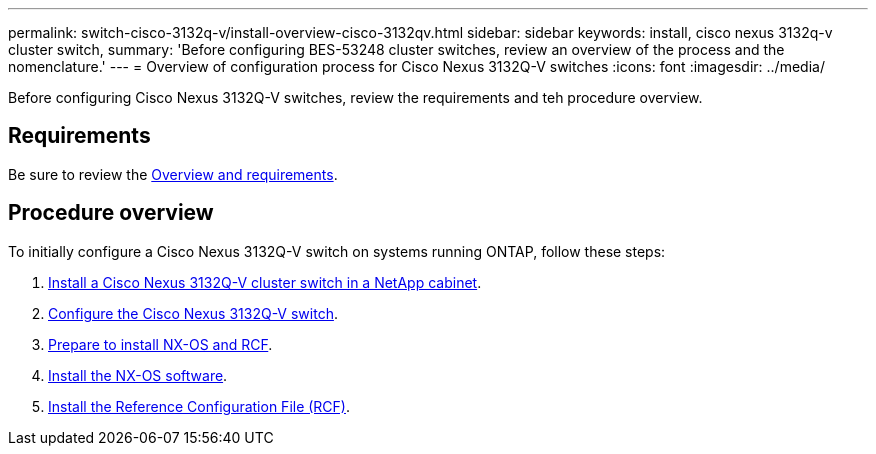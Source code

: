 ---
permalink: switch-cisco-3132q-v/install-overview-cisco-3132qv.html
sidebar: sidebar
keywords: install, cisco nexus 3132q-v cluster switch,
summary: 'Before configuring BES-53248 cluster switches, review an overview of the process and the nomenclature.'
---
= Overview of configuration process for Cisco Nexus 3132Q-V switches
:icons: font
:imagesdir: ../media/

[.lead]
Before configuring Cisco Nexus 3132Q-V switches, review the requirements and teh procedure overview.

== Requirements
Be sure to review the link:index.html[Overview and requirements].

== Procedure overview

To initially configure a Cisco Nexus 3132Q-V switch on systems running ONTAP, follow these steps:

. link:task-install-a-cisco-nexus-3232c-cluster-switch-and-pass-through-panel-in-a-netapp-cabinet.html[Install a Cisco Nexus 3132Q-V cluster switch in a NetApp cabinet].
. link:setup-switch.html[Configure the Cisco Nexus 3132Q-V switch].
. link:prepare-install-cisco-nexus-3132q.html[Prepare to install NX-OS and RCF].
. link:install-nx-os-software-3132q-v.html[Install the NX-OS software].
. link:install-rcf-3132q-v.html[Install the Reference Configuration File (RCF)].
